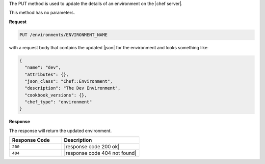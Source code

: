 .. The contents of this file are included in multiple topics.
.. This file should not be changed in a way that hinders its ability to appear in multiple documentation sets.

The PUT method is used to update the details of an environment on the |chef server|.

This method has no parameters.

**Request**

.. code-block:: ruby

   PUT /environments/ENVIRONMENT_NAME

with a request body that contains the updated |json| for the environment and looks something like:

.. code-block:: javascript

   {
     "name": "dev",
     "attributes": {},
     "json_class": "Chef::Environment",
     "description": "The Dev Environment",
     "cookbook_versions": {},
     "chef_type": "environment"
   }

**Response**

The response will return the updated environment.

.. list-table::
   :widths: 200 300
   :header-rows: 1

   * - Response Code
     - Description
   * - ``200``
     - |response code 200 ok|
   * - ``404``
     - |response code 404 not found|
